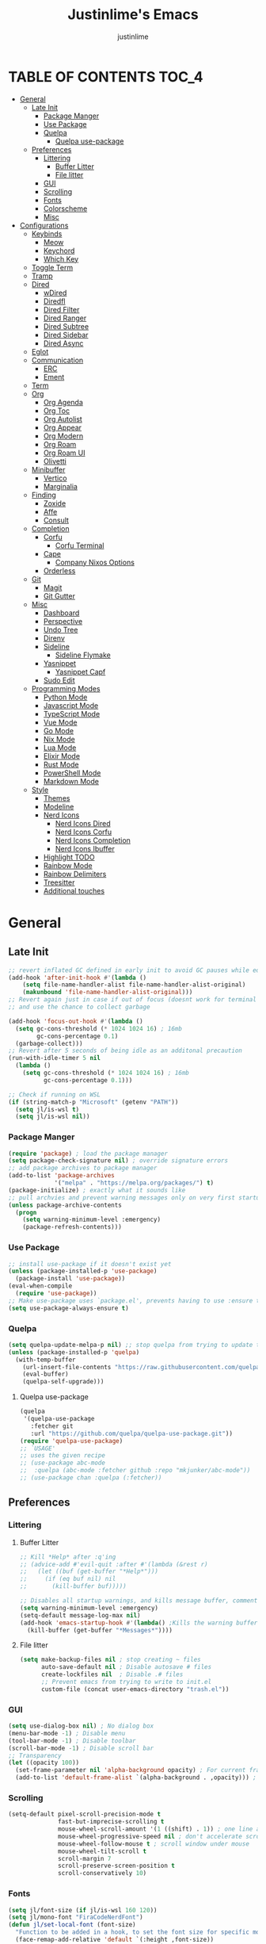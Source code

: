 #+TITLE: Justinlime's Emacs
#+AUTHOR: justinlime
#+DESCRIPTION: Justinlime's Emacs
#+PROPERTY: header-args :tangle yes
#+STARTUP: showeverything, inlineimages

* TABLE OF CONTENTS :TOC_4:
- [[#general][General]]
  - [[#late-init][Late Init]]
    - [[#package-manger][Package Manger]]
    - [[#use-package][Use Package]]
    - [[#quelpa][Quelpa]]
      - [[#quelpa-use-package][Quelpa use-package]]
  - [[#preferences][Preferences]]
    - [[#littering][Littering]]
      - [[#buffer-litter][Buffer Litter]]
      - [[#file-litter][File litter]]
    - [[#gui][GUI]]
    - [[#scrolling][Scrolling]]
    - [[#fonts][Fonts]]
    - [[#colorscheme][Colorscheme]]
    - [[#misc][Misc]]
- [[#configurations][Configurations]]
  - [[#keybinds][Keybinds]]
    - [[#meow][Meow]]
    - [[#keychord][Keychord]]
    - [[#which-key][Which Key]]
  - [[#toggle-term][Toggle Term]]
  - [[#tramp][Tramp]]
  - [[#dired][Dired]]
    - [[#wdired][wDired]]
    - [[#diredfl][Diredfl]]
    - [[#dired-filter][Dired Filter]]
    - [[#dired-ranger][Dired Ranger]]
    - [[#dired-subtree][Dired Subtree]]
    - [[#dired-sidebar][Dired Sidebar]]
    - [[#dired-async][Dired Async]]
  - [[#eglot][Eglot]]
  - [[#communication][Communication]]
    - [[#erc][ERC]]
    - [[#ement][Ement]]
  - [[#term][Term]]
  - [[#org][Org]]
    - [[#org-agenda][Org Agenda]]
    - [[#org-toc][Org Toc]]
    - [[#org-autolist][Org Autolist]]
    - [[#org-appear][Org Appear]]
    - [[#org-modern][Org Modern]]
    - [[#org-roam][Org Roam]]
    - [[#org-roam-ui][Org Roam UI]]
    - [[#olivetti][Olivetti]]
  - [[#minibuffer][Minibuffer]]
    - [[#vertico][Vertico]]
    - [[#marginalia][Marginalia]]
  - [[#finding][Finding]]
    - [[#zoxide][Zoxide]]
    - [[#affe][Affe]]
    - [[#consult][Consult]]
  - [[#completion][Completion]]
    - [[#corfu][Corfu]]
      - [[#corfu-terminal][Corfu Terminal]]
    - [[#cape][Cape]]
      - [[#company-nixos-options][Company Nixos Options]]
    - [[#orderless][Orderless]]
  - [[#git][Git]]
    - [[#magit][Magit]]
    - [[#git-gutter][Git Gutter]]
  - [[#misc-1][Misc]]
    - [[#dashboard][Dashboard]]
    - [[#perspective][Perspective]]
    - [[#undo-tree][Undo Tree]]
    - [[#direnv][Direnv]]
    - [[#sideline][Sideline]]
      - [[#sideline-flymake][Sideline Flymake]]
    - [[#yasnippet][Yasnippet]]
      - [[#yasnippet-capf][Yasnippet Capf]]
    - [[#sudo-edit][Sudo Edit]]
  - [[#programming-modes][Programming Modes]]
    - [[#python-mode][Python Mode]]
    - [[#javascript-mode][Javascript Mode]]
    - [[#typescript-mode][TypeScript Mode]]
    - [[#vue-mode][Vue Mode]]
    - [[#go-mode][Go Mode]]
    - [[#nix-mode][Nix Mode]]
    - [[#lua-mode][Lua Mode]]
    - [[#elixir-mode][Elixir Mode]]
    - [[#rust-mode][Rust Mode]]
    - [[#powershell-mode][PowerShell Mode]]
    - [[#markdown-mode][Markdown Mode]]
  - [[#style][Style]]
    - [[#themes][Themes]]
    - [[#modeline][Modeline]]
    - [[#nerd-icons][Nerd Icons]]
      - [[#nerd-icons-dired][Nerd Icons Dired]]
      - [[#nerd-icons-corfu][Nerd Icons Corfu]]
      - [[#nerd-icons-completion][Nerd Icons Completion]]
      - [[#nerd-icons-ibuffer][Nerd Icons Ibuffer]]
    - [[#highlight-todo][Highlight TODO]]
    - [[#rainbow-mode][Rainbow Mode]]
    - [[#rainbow-delimiters][Rainbow Delimiters]]
    - [[#treesitter][Treesitter]]
    - [[#additional-touches][Additional touches]]

* General
** Late Init
#+begin_src emacs-lisp
;; revert inflated GC defined in early init to avoid GC pauses while editing
(add-hook 'after-init-hook #'(lambda ()
    (setq file-name-handler-alist file-name-handler-alist-original)
    (makunbound 'file-name-handler-alist-original)))
;; Revert again just in case if out of focus (doesnt work for terminal emacs)
;; and use the chance to collect garbage

(add-hook 'focus-out-hook #'(lambda ()
  (setq gc-cons-threshold (* 1024 1024 16) ; 16mb
        gc-cons-percentage 0.1)
  (garbage-collect)))
;; Revert after 5 seconds of being idle as an additonal precaution
(run-with-idle-timer 5 nil
  (lambda ()
    (setq gc-cons-threshold (* 1024 1024 16) ; 16mb
          gc-cons-percentage 0.1)))

;; Check if running on WSL
(if (string-match-p "Microsoft" (getenv "PATH"))
  (setq jl/is-wsl t)
  (setq jl/is-wsl nil))
#+end_src 
*** Package Manger
#+begin_src emacs-lisp 
(require 'package) ; load the package manager
(setq package-check-signature nil) ; override signature errors
;; add package archives to package manager
(add-to-list 'package-archives
             '("melpa" . "https://melpa.org/packages/") t)
(package-initialize) ; exactly what it sounds like 
;; pull archvies and prevent warning messages only on very first startup
(unless package-archive-contents
  (progn
    (setq warning-minimum-level :emergency) 
    (package-refresh-contents)))
#+end_src
*** Use Package
#+begin_src emacs-lisp 
;; install use-package if it doesn't exist yet
(unless (package-installed-p 'use-package) 
  (package-install 'use-package))          
(eval-when-compile
  (require 'use-package))
;; Make use-package uses `package.el', prevents having to use :ensure t on everything
(setq use-package-always-ensure t) 
#+end_src
*** Quelpa
#+begin_src emacs-lisp 
(setq quelpa-update-melpa-p nil) ;; stop quelpa from trying to update the melpa all the time
(unless (package-installed-p 'quelpa)
  (with-temp-buffer
    (url-insert-file-contents "https://raw.githubusercontent.com/quelpa/quelpa/master/quelpa.el")
    (eval-buffer)
    (quelpa-self-upgrade)))
#+end_src
**** Quelpa use-package
#+begin_src emacs-lisp 
(quelpa
 '(quelpa-use-package
   :fetcher git
   :url "https://github.com/quelpa/quelpa-use-package.git"))
(require 'quelpa-use-package)
;; `USAGE'
;; uses the given recipe
;; (use-package abc-mode
;;  :quelpa (abc-mode :fetcher github :repo "mkjunker/abc-mode"))
;; (use-package chan :quelpa (:fetcher))
#+end_src

** Preferences 
*** Littering
**** Buffer Litter
#+begin_src emacs-lisp
;; Kill *Help* after :q'ing
;; (advice-add #'evil-quit :after #'(lambda (&rest r)
;;   (let ((buf (get-buffer "*Help*")))
;;     (if (eq buf nil) nil
;;       (kill-buffer buf)))))

;; Disables all startup warnings, and kills message buffer, comment this out when debugging
(setq warning-minimum-level :emergency)
(setq-default message-log-max nil)
(add-hook 'emacs-startup-hook #'(lambda() ;Kills the warning buffer for even emergency messages
  (kill-buffer (get-buffer "*Messages*"))))
#+end_src
**** File litter
#+begin_src emacs-lisp
(setq make-backup-files nil ; stop creating ~ files
      auto-save-default nil ; Disable autosave # files
      create-lockfiles nil  ; Disable .# files
      ;; Prevent emacs from trying to write to init.el
      custom-file (concat user-emacs-directory "trash.el"))
#+end_src
*** GUI
#+begin_src emacs-lisp
(setq use-dialog-box nil) ; No dialog box
(menu-bar-mode -1) ; Disable menu
(tool-bar-mode -1) ; Disable toolbar
(scroll-bar-mode -1) ; Disable scroll bar
;; Transparency
(let ((opacity 100))
  (set-frame-parameter nil 'alpha-background opacity) ; For current frame
  (add-to-list 'default-frame-alist `(alpha-background . ,opacity))) ; For all new frames henceforth
#+end_src
*** Scrolling
#+begin_src emacs-lisp 
(setq-default pixel-scroll-precision-mode t
              fast-but-imprecise-scrolling t
              mouse-wheel-scroll-amount '(1 ((shift) . 1)) ; one line at a time
              mouse-wheel-progressive-speed nil ; don't accelerate scrolling
              mouse-wheel-follow-mouse t ; scroll window under mouse
              mouse-wheel-tilt-scroll t
              scroll-margin 7
              scroll-preserve-screen-position t
              scroll-conservatively 10)
#+end_src
*** Fonts
#+begin_src emacs-lisp
(setq jl/font-size (if jl/is-wsl 160 120))
(setq jl/mono-font "FiraCodeNerdFont")
(defun jl/set-local-font (font-size)
  "Function to be added in a hook, to set the font size for specific modes"
  (face-remap-add-relative 'default `(:height ,font-size))
  (face-remap-add-relative 'variable-pitch `(:height ,font-size))
  (face-remap-add-relative 'fixed-pitch `(:height ,font-size))
  (face-remap-add-relative 'italic `(:height ,font-size))
  (face-remap-add-relative 'bold `(:height ,font-size))
  (face-remap-add-relative 'bold-italic `(:height ,font-size)))
(let ((variable "Roboto"))
  (set-face-attribute 'default nil
    :font jl/mono-font
    :height jl/font-size
    :weight 'medium)
  (set-face-attribute 'variable-pitch nil
    :font variable
    :height jl/font-size
    :weight 'medium)
  (set-face-attribute 'fixed-pitch nil
    :font jl/mono-font
    :height jl/font-size 
    :weight 'medium)
  (set-face-attribute 'italic nil 
    :font jl/mono-font
    :slant 'italic
    :height jl/font-size) 
  (set-face-attribute 'bold nil 
    :font jl/mono-font
    :weight 'ultra-bold
    :height jl/font-size) 
  (set-face-attribute 'bold-italic nil 
    :font jl/mono-font
    :weight 'ultra-bold
    :slant 'italic
    :height jl/font-size))
(setq-default line-spacing 0.10)
(set-language-environment "UTF-8")
#+end_src
*** Colorscheme
#+begin_src emacs-lisp
(setq jl/bg-0 "#11111B"
      jl/bg-1 "#181825"
      jl/bg-2 "#1e1e2e"
      jl/acc-0 "#CBA6F7"
      jl/acc-1 "#89B4FA")
#+end_src
*** Misc
#+begin_src emacs-lisp
;; emacs -nw settings
(unless (display-graphic-p)
  ;; Disable $ on truncated lines
  (set-display-table-slot standard-display-table 'truncation 32)
  (xterm-mouse-mode 1) ; Enable mouse in term-mode
  ;; let terminal emacs use system clipboard
  ;; check out the xclip package if this doesn't work
  (setq xterm-extra-capabilities '(getSelection setSelection)))
(setq blink-cursor-mode nil ; Exactly what is sounds like
      use-short-answers t ; Set y or n instead of yes or no for questions
      comment-empty-lines t ; Comment empty lines in selecetd region too
      initial-scratch-message ";; The system plays us everyday

"
      display-line-numbers-type 'relative ; Realive line numbers
      frame-resize-pixelwise t) ; Better frame resizing
(setq-default tab-width 2 ; self explanitory
              indent-tabs-mode nil ; use spaces not tabs
              truncate-lines t) ;Allow truncated lines
(electric-pair-mode 1) ; Auto closing pairs like () and {}
(save-place-mode) ; Save cursor position in buffer on reopen
(electric-indent-mode t) ; Auto Indent
(global-display-line-numbers-mode 1) ; Display line numbers
(global-prettify-symbols-mode) ; prettyyyyyyy
#+end_src
* Configurations
** Keybinds
*** Meow
#+begin_src emacs-lisp
(use-package meow 
  :config
    (defun jl/meow-setup ()
      (setq meow-cheatsheet-layout meow-cheatsheet-layout-qwerty)
      (meow-motion-overwrite-define-key
       '("j" . meow-next)
       '("k" . meow-prev)
       '("<escape>" . ignore))
      (meow-leader-define-key
       ;; SPC j/k will run the original command in MOTION state.
       '("j" . "H-j")
       '("k" . "H-k")
       ;; Use SPC (0-9) for digit arguments.
       '("1" . meow-digit-argument)
       '("2" . meow-digit-argument)
       '("3" . meow-digit-argument)
       '("4" . meow-digit-argument)
       '("5" . meow-digit-argument)
       '("6" . meow-digit-argument)
       '("7" . meow-digit-argument)
       '("8" . meow-digit-argument)
       '("9" . meow-digit-argument)
       '("0" . meow-digit-argument)
       '("/" . meow-keypad-describe-key)
       '("?" . meow-cheatsheet))
      (meow-normal-define-key
       '("0" . meow-expand-0)
       '("9" . meow-expand-9)
       '("8" . meow-expand-8)
       '("7" . meow-expand-7)
       '("6" . meow-expand-6)
       '("5" . meow-expand-5)
       '("4" . meow-expand-4)
       '("3" . meow-expand-3)
       '("2" . meow-expand-2)
       '("1" . meow-expand-1)
       '("-" . negative-argument)
       '(";" . meow-reverse)
       '("," . meow-inner-of-thing)
       '("." . meow-bounds-of-thing)
       '("[" . meow-beginning-of-thing)
       '("]" . meow-end-of-thing)
       '("a" . meow-append)
       '("A" . meow-open-below)
       '("b" . meow-back-word)
       '("B" . meow-back-symbol)
       '("c" . meow-change)
       '("d" . meow-delete)
       '("D" . meow-backward-delete)
       '("e" . meow-next-word)
       '("E" . meow-next-symbol)
       '("f" . meow-find)
       '("g" . meow-cancel-selection)
       '("G" . meow-grab)
       '("h" . meow-left)
       '("H" . meow-left-expand)
       '("i" . meow-insert)
       '("I" . meow-open-above)
       '("j" . meow-next)
       '("J" . meow-next-expand)
       '("k" . meow-prev)
       '("K" . meow-prev-expand)
       '("l" . meow-right)
       '("L" . meow-right-expand)
       '("m" . meow-join)
       '("n" . meow-search)
       '("o" . meow-block)
       '("O" . meow-to-block)
       '("p" . meow-yank)
       '("q" . meow-quit)
       '("Q" . meow-goto-line)
       '("r" . meow-replace)
       '("R" . meow-swap-grab)
       '("s" . meow-kill)
       '("t" . meow-till)
       '("u" . meow-undo)
       '("U" . meow-undo-in-selection)
       '("v" . meow-visit)
       '("w" . meow-mark-word)
       '("W" . meow-mark-symbol)
       '("x" . meow-line)
       '("X" . meow-goto-line)
       '("y" . meow-save)
       '("Y" . meow-sync-grab)
       '("z" . meow-pop-selection)
       '("'" . repeat)
       '("<escape>" . ignore)))
    (jl/meow-setup)
    (meow-global-mode 1))
#+end_src
*** Keychord
#+begin_src emacs-lisp
(use-package key-chord
  :config
    (key-chord-mode 1)
    (setq key-chord-two-keys-delay 0.5
          key-chord-one-key-delay 0.5)
    (key-chord-define meow-insert-state-keymap  "jj" 'meow-insert-exit))
#+end_src 
*** Which Key
#+begin_src emacs-lisp 
(use-package which-key
  :config
    (which-key-mode 1)
    (setq which-key-side-window-location 'bottom
      which-key-sort-order #'which-key-key-order-alpha
      which-key-sort-uppercase-first nil
      which-key-add-column-padding 1
      which-key-max-display-columns nil
      which-key-min-display-lines 6
      which-key-side-window-slot -10
      which-key-side-window-max-height 0.25
      which-key-idle-delay 0.8
      which-key-max-description-length 25
      which-key-allow-imprecise-window-fit t
      which-key-separator " → " ))
#+end_src
** Toggle Term
#+begin_src emacs-lisp
(use-package toggle-term
  ;; :general
  ;;   (leader
  ;;     "t t" '(toggle-term-toggle :wk "Toggle the active toggle-term")
  ;;     "t f" '(toggle-term-find :wk "Find a toggle-term, or create a new one"))
  :hook (toggle-term-spawn . (lambda () (meow-insert)))
  :config
    (setq toggle-term-size 25)
    (setq toggle-term-init-toggle '("term" . "term"))
    (setq toggle-term-use-persp t)
    (setq toggle-term-switch-upon-toggle t))
#+end_src
** Tramp
#+begin_src emacs-lisp
(defun jl/ssh (host formatter)
  (persp-switch host)
  (let ((format-host (format formatter host host)))
    (find-file format-host))
    (toggle-term-find "term" "term")
    (mapc #'(lambda (char) (execute-kbd-macro (char-to-string char))) (format "ssh %s" host))
    (execute-kbd-macro (kbd "RET")))
(defun jl/ssh-root (host)
  "SSH with sudo privledges using a host from .ssh/config"
  (interactive "sEnter host: ")
  (jl/ssh host "/ssh:%s|sudo:%s:/"))
(defun jl/ssh-user (host)
  "SSH using a host from .ssh/config"
  (interactive "sEnter host: ")
  (jl/ssh host "/ssh:%s:~"))
(defun jl/samba (host)
  (interactive "sEnter user@ip: ")
  (find-file (format "/smb:%s:" host)))
;; (leader
;;   "s u" '(jl/ssh-user :wk "SSH as user, using the ssh config file")
;;   "s r" '(jl/ssh-root :wk "SSH as user with root privledges, using the ssh config file")
;;   "s m" '(jl/samba :wk "Access an SMB share"))

;; Prevent tramp from trying to save to auth-info
;; It stores passwords in plain text (WTF...)
(connection-local-set-profile-variables
 'remote-without-auth-sources '((auth-sources . nil)))
(connection-local-set-profiles
 '(:application tramp) 'remote-without-auth-sources)

;; Optimization
(with-eval-after-load 'tramp
  (add-to-list 'tramp-connection-properties
                  (list "/ssh:" "direct-async-process" t)
                  (list "/rsync:" "direct-async-process" t))
  (setq tramp-inline-compress-start-size 1000
        tramp-copy-size-limit 10000
        vc-handled-backends '(git)
        tramp-verbose 1 ; shut the fuck up tramp
        password-cache-expiry nil ; stop tramp from forgetting passwords
        ;; force tramp to use the default .ssh config for controlmaster
        ;; makes things quicker and retains passwords
        tramp-use-ssh-controlmaster-options t
        ;; Let tramp re-use the ssh connection
        ;; The preferred way to do this is to add the following
        ;; to your ~/.ssh/config:
        ;; 
        ;; Host *
        ;;   ControlMaster auto
        ;;   ControlPath ~/.ssh/master-%r@%h:%p
        ;;   Compression yes
        ;;   ControlPersist 15m
        tramp-ssh-controlmaster-options (concat
          "-o ControlMaster=auto "
          "-o ControlPath=~/.ssh/master-%%r@%%h:%%p "
          "-o ControlPersist=15m ")
        remote-file-name-inhibit-cache nil)) ; remember more filenames
#+end_src
** Dired
#+begin_src emacs-lisp
(defun jl/dired-open ()
  "Open a file, or play marked files with MPV depending on media extension"
  (interactive)
  (let ((file (dired-get-file-for-visit)))
    (if (member (file-name-extension file) '("mp4" "mkv" "mov" "flac" "webm" "mp3" "ogg" "opus" "aac"))
      (apply #'start-process "" nil "mpv" (dired-get-marked-files))
      (dired-find-file))))
(defun jl/clear-marks-advice (&rest r)
  "Helper used as advice, for clearing marks and reverting the buffer"
  (dired-unmark-all-marks)
  (revert-buffer))
;; dont prompt ever time for recursion
(setq dired-listing-switches "-alFh --group-directories-first"
      dired-recursive-copies 'always
      large-file-warning-threshold nil
      dired-recursive-deletes 'always)
(add-hook 'dired-mode-hook #'(lambda () 
  (hl-line-mode 1)
  (face-remap-add-relative 'hl-line
                `(:foreground ,jl/bg-0 :background ,jl/acc-1 :extend t))
  (setq-local cursor-type nil
              ;; evil-force-cursor t
              auto-revert-verbose nil)
  (jl/set-local-font (+ jl/font-size 10))
  (dired-omit-mode)
  (auto-revert-mode)
  (dired-hide-details-mode)
  (display-line-numbers-mode -1)))
(put 'dired-find-alternate-file 'disabled nil) ;Allow "dired-find-alternate-file to work without a prompt"
;; Clear all marked files upon action
(advice-add #'dired-do-delete :after #'jl/clear-marks-advice)
(advice-add #'dired-do-rename :after #'jl/clear-marks-advice)
(advice-add #'dired-do-flagged-delete :after #'jl/clear-marks-advice)
;; (general-define-key
;;   :states 'normal
;;   :keymaps 'dired-mode-map
;;     "s" #'dired-hide-details-mode
;;     "l" #'jl/dired-open
;;     "d" nil
;;     "h" #'(lambda () (interactive) (find-file ".."))
;;     "A" #'dired-create-directory
;;     "a" nil
;;     "W" #'wdired-change-to-wdired-mode
;;     "RET" #'jl/dired-open)
#+end_src
*** wDired
#+begin_src emacs-lisp
(setq wdired-allow-to-change-permissions t)
;; (general-define-key
;;   :states 'normal
;;   :keymaps 'wdired-mode-map
;;     "W" #'wdired-finish-edit
;;     "<escape>" #'wdired-exit)
; fix icons looking weird after exiting 
(advice-add #'wdired-exit :after #'(lambda (&rest r) (revert-buffer)))
#+end_src
*** Diredfl
#+begin_src emacs-lisp
(use-package diredfl 
  :hook (dired-mode . diredfl-mode)
  :config
    (set-face-attribute 'diredfl-dir-heading nil :height (+ jl/font-size 20) :foreground jl/acc-0))
#+end_src
*** Dired Filter
#+begin_src emacs-lisp
(use-package dired-filter
  ;; :general (:keymaps 'dired-mode-map 
  ;;           :states 'normal
  ;;             "/" #'dired-filter-by-name
  ;;             ";" #'dired-filter-pop-all)
  :config
  (setq dired-filter-revert 'always))
#+end_src
*** Dired Ranger
#+begin_src emacs-lisp
(quelpa-use-package-activate-advice)
;; blood wont merge my changes so im using my own fork
(use-package dired-ranger
  :quelpa (dired-ranger :fetcher github :repo "justinlime/dired-hacks")
  ;; :general 
  ;;   (:keymaps 'dired-mode-map 
  ;;    :states '(normal emacs motion)
  ;;      "y" #'dired-ranger-copy
  ;;      "P" #'dired-ranger-paste
  ;;      "M" #'dired-ranger-move
  ;;      "S" #'dired-ranger-symlink
  ;;      "L" #'dired-ranger-symlink-relative
  ;;      "H" #'dired-ranger-hardlink)
  :config
    ;; remove marks after an action, and also revert buffer to fix broken 
    ;; icons/formatting after moving or pasting
    (advice-add #'dired-ranger-copy :after #'(lambda (&rest r) (dired-unmark-all-marks)))
    (advice-add #'dired-ranger-move :after #'jl/clear-marks-advice)
    (advice-add #'dired-ranger-paste :after #'jl/clear-marks-advice)
    (setq dired-ranger-copy-ring-size 1)) ;; only keep latest copy in memory
(quelpa-use-package-deactivate-advice)
#+end_src
*** Dired Subtree
#+begin_src emacs-lisp
(use-package dired-subtree
  :after diredfl
  :config 
    ;; force subtree to respect omit settings
    (add-hook 'dired-subtree-after-insert-hook #'(lambda ()
      (dired-omit-mode 1)))
    (dolist (depth '(1 2 3 4 5 6))
      (set-face-attribute (read (format "dired-subtree-depth-%s-face" depth)) nil :background nil)))
#+end_src
*** Dired Sidebar
#+begin_src emacs-lisp
(use-package dired-sidebar
  ;; :general
  ;;   (leader "d t" '(dired-sidebar-toggle-sidebar :wk "Toggle sidebar directory"))
  :config
  (add-hook 'dired-sidebar-mode-hook #'(lambda ()
    ;; (general-define-key
    ;;   :keymaps 'local
    ;;   :states 'normal
    ;;     "l" #'dired-sidebar-find-file
    ;;     "h" #'(lambda () (interactive) (dired-sidebar-find-file "../")))
    (face-remap-set-base 'default :background "#181825")
    (display-line-numbers-mode -1)))

  (push 'toggle-window-split dired-sidebar-toggle-hidden-commands)
  (push 'rotate-windows dired-sidebar-toggle-hidden-commands)

  (setq dired-sidebar-use-one-instance t)
  (setq dired-sidebar-theme 'nerd))
#+end_src
*** Dired Async
#+begin_src emacs-lisp
(use-package async 
  :hook (dired-mode . dired-async-mode)
  :config
    ;; Autorefresh the buffer if visible and other conditions
    (run-with-timer 0 2 #'(lambda ()
      (dolist (buf (buffer-list))
          (if (get-buffer-window buf)
            (with-current-buffer buf
              (if (and (derived-mode-p 'dired-mode)
                       (not dired-hide-details-mode)
                       (not (derived-mode-p 'wdired-mode))
                       (not (file-remote-p default-directory)))
                       ;; (eq evil-state 'normal))
                  (progn
                    (dired-revert)
                    (hl-line-mode)
                    (hl-line-mode)))))))))
#+end_src
** Eglot
#+begin_src emacs-lisp
;; Override the binary being used on startup
(with-eval-after-load 'eglot
  (mapc #'(lambda (server-remap) (add-to-list 'eglot-server-programs server-remap))
    '(((java-ts-mode java-mode) . ("java-language-server"))
      ((nix-ts-mode nix-mode) . ("nixd")))))
;; Enable modes for eglot
(add-hook 'find-file-hook #'(lambda()
  (unless (file-remote-p (buffer-file-name)) 
    (when (member major-mode 
      '(go-ts-mode python-ts-mode js-ts-mode
        typescript-ts-mode rust-ts-mode elixir-ts-mode
        nix-ts-mode csharp-ts-mode csharp-mode java-ts-mode c-ts-mode
        bash-ts-mode)) (eglot-ensure)))))
#+end_src
** Communication 
*** ERC
#+begin_src emacs-lisp
;; (leader 
;;   "m i" '((lambda () (interactive) (persp-switch "irc") (switch-to-buffer (erc-tls))) :wk "IRC with erc-tls"))

(setq erc-prompt (lambda () (concat (buffer-name) " > " ))
      erc-fill-column 120
      erc-fill-function 'erc-fill-static
      erc-fill-static-center 20)

(use-package erc-hl-nicks 
  :after erc
  :config
    (add-to-list 'erc-modules 'hl-nicks))

(use-package erc-image
  :after erc
  :config
    (add-to-list 'erc-modules 'image)
    (setq erc-image-inline-rescale 300))

(use-package emojify
  :hook (erc-mode . emojify-mode))

(add-hook 'erc-mode-hook #'(lambda ()
  (toggle-truncate-lines) ; truncate lines in erc mode
  (persp-add-buffer (current-buffer)) ; fix erc buffers not being listed in buffer menu when using perspective.el
  (corfu-mode -1)
  (display-line-numbers-mode -1)))
#+end_src
*** Ement
#+begin_src emacs-lisp
;; connect with @<username>:host.org
(use-package ement
  :hook (ement-room-mode . (lambda () (display-line-numbers-mode -1)))
  ;; :general
  ;;   (leader 
  ;;     "m m" '((lambda () (interactive) (persp-switch "matrix") (ement-connect)) :wk "Matrix with ement"))
    ;; (:keymaps 'ement-room-minibuffer-map :states 'insert "RET" #'newline)
  :config
    (setq ement-notify-dbus-p nil))
#+end_src
** Term
#+begin_src  emacs-lisp
(add-hook 'term-mode-hook #'(lambda()
  ;; (general-define-key
  ;;   :states 'insert
  ;;   :keymaps 'term-raw-map
  ;;     "TAB" #'(lambda () (interactive) (term-send-raw-string "\t")))
  (face-remap-set-base 'default :background jl/bg-0)
  (face-remap-set-base 'fringe :background jl/bg-0)
  (defface term-background
  `((t (:inherit default :background ,jl/bg-0)))
  "Some bullshit to fix term-mode text-background"
  :group 'basic-faces)
    (setf (elt ansi-term-color-vector 0) 'term-background)
    (display-line-numbers-mode -1)))
#+end_src
** Org
#+begin_src emacs-lisp
(setq org-src-preserve-indentation t
      org-hide-emphasis-markers t
      org-pretty-entities t)

(let ((langs (mapcar #'(lambda (lang) `(,lang . t)) 
        '(python lisp awk emacs-lisp eshell clojure calc C ruby
          shell sed js ocaml scheme sql sqlite perl haskell css lua java))))
  (org-babel-do-load-languages 'org-babel-load-languages langs))

;; (general-define-key
;;   :states 'normal 
;;   :keymaps 'org-mode-map
;;   "RET" #'org-open-at-point
;;   "<tab>" #'org-cycle
;;   "TAB" #'org-cycle
;;   "P" #'jl/org-grim-slurp)

(add-hook 'org-mode-hook #'(lambda ()
  (jl/set-local-font (+ jl/font-size 10))
  (org-indent-mode)
  (display-line-numbers-mode -1)
  (setq-local electric-indent-mode nil)))

;; Inline images
(defun jl/org-resize-inline ()
  (when (derived-mode-p 'org-mode)
    (save-excursion
      (save-restriction
        (goto-char (point-min))
        ;; Check if the org buffer even has images first
        (when (re-search-forward "\\[\\[.*\\(png\\|jpe?g\\|gif\\|webp\\)\\]\\]" nil :noerror)
          (setq org-image-actual-width (round (* (window-pixel-width) 0.4)))
          (setq-local scroll-conservatively 0)
          (org-display-inline-images t t))))))

(add-hook 'org-mode-hook #'jl/org-resize-inline)
(add-hook 'after-save-hook #'jl/org-resize-inline)
;; Modified from org-rog to work with grim and slurp
(defun jl/org-grim-slurp ()
  "Screenshots an image to an org-file."
  (interactive)
  (if buffer-file-name
      (progn
        (message "Waiting for region selection with mouse...")
        (let* ((filename
               (concat (file-name-nondirectory buffer-file-name)
                       "_"
                       (format-time-string "%Y%m%d_%H%M%S")
                       ".png"))
               (directory-path (file-name-as-directory (expand-file-name (read-file-name "Select screenshot destination directory: " nil default-directory))))
               (full-path (concat directory-path filename))
               (rel-path (file-relative-name full-path default-directory))
               (rel-path-with-dot (if (string-prefix-p "." rel-path) rel-path (concat "./" rel-path)))) ;ensure ./ prefix
          (unless (file-directory-p directory-path)
            (make-directory directory-path t))
          (shell-command (replace-regexp-in-string "\n" "" (format "grim -g \"%s\" %s" (shell-command-to-string "slurp -d -c \"#cba6f7\"") full-path)))
          (insert "[[" rel-path-with-dot "]]")
          (org-display-inline-images t t))
        (message "File created and linked..."))
    (message "You're in a not saved buffer! Save it first!")))
#+end_src
*** Org Agenda
#+begin_src emacs-lisp
(setq jl/org-agenda-dir "~/sync/notes/agenda")
(setq org-agenda-files `(,jl/org-agenda-dir)
      org-todo-keywords '((sequence
        "TODO(t)"           ; Generalized
        "IDEA(i)"           ; 
        "WAIT(w)"           ; Something is holding up this task
        "REMIND(r)"           ; Something is holding up this task
        "|"                 ; The pipe necessary to separate "active" states and "inactive" states
        "DONE(d)"           ; Task has been completed
        "CANCELLED(c)")) ; Task has been cancelled
      org-agenda-window-setup 'only-window
      org-agenda-skip-scheduled-if-done t
      org-agenda-skip-timestamp-if-done t
      org-agenda-skip-deadline-if-done t
      org-agenda-start-day "-3d"
      org-agenda-span 18
      org-agenda-start-on-weekday nil
      ;; Holidays
      calendar-holidays
        '((holiday-fixed 1 1 "New Year's Day")
          (holiday-fixed 2 14 "Valentine's Day")
          (holiday-fixed 4 1 "April Fools' Day")
          (holiday-easter-etc -2 "Good Friday")
          (holiday-easter-etc 0 "Easter Sunday")
          (holiday-easter-etc 1 "Easter Monday")
          (holiday-float 5 0 2 "Mother's Day")
          (holiday-float 5 1 -1 "Memorial Day")
          (holiday-float 6 0 3 "Father's Day")
          (holiday-fixed 7 4 "Independence Day")
          (holiday-float 9 1 1 "Labor Day")
          (holiday-fixed 10 31 "Halloween")
          (holiday-float 11 4 4 "Thanksgiving")
          (holiday-fixed 12 24 "Christmas Eve")
          (holiday-fixed 12 25 "Christmas Day")
          (holiday-fixed 12 31 "New Year's Eve"))
      org-agenda-category-icon-alist
        '(("Birthday" ("" nil nil :ascent center))
          ("Holiday" ("" nil nil :ascent center))
          ("Agenda" ("" nil nil :ascent center))
          ("Reminder" ("" nil nil :ascent center)))) 


(add-hook 'org-agenda-mode-hook #'(lambda ()
  (display-line-numbers-mode -1)))

;; Archive all "Agenda" entries that are done automatically
(add-hook 'org-after-todo-state-change-hook #'(lambda ()
  (when (and (string= org-state "DONE")
             (string= (org-get-category) "Agenda"))
    (org-archive-subtree))))

(set-face-attribute 'org-agenda-date-today nil :foreground "#89b4fa")

;; (leader
;;   "a" '(:ignore t :wk "Org Agenda")
;;   "a a" '(org-agenda :wk "Display the org agenda view")
;;   "a t" '(org-time-stamp :wk "Insert a timestamp")
;;   "a p" '(org-priority :wk "Set the priority for a tag")
;;   "a e" '((lambda () (interactive) (find-file (concat jl/org-agenda-dir "/agenda.org"))) :wk "Edit the org agenda file"))
;; (general-define-key 
;;   :keymaps 'calendar-mode-map
;;   :states '(normal insert motion emacs)
;;   "RET" #'org-calendar-select)
#+end_src
*** Org Toc
#+begin_src emacs-lisp
(use-package toc-org
  :hook ((org-mode markdown-mode) . toc-org-enable))
#+end_src
*** Org Autolist
#+begin_src emacs-lisp
(use-package org-autolist
  :hook (org-mode . org-autolist-mode))
#+end_src
*** Org Appear
#+begin_src emacs-lisp
(use-package org-appear
  :hook (org-mode . org-appear-mode)
  :config
    (setq org-hide-emphasis-markers t		;; A default setting that needs to be t for org-appear
          org-appear-autoemphasis t		;; Enable org-appear on emphasis (bold, italics, etc)
          org-appear-autolinks nil		;; Don't enable on links
          org-appear-autosubmarkers t))	;; Enable on subscript and superscript
#+end_src
*** Org Modern
#+begin_src emacs-lisp
(use-package org-modern
  :hook (after-init . (lambda () (add-hook 'find-file-hook #'global-org-modern-mode)))
  :config
    (global-org-modern-mode)
    (setq org-modern-todo nil 
          org-modern-priority nil
          org-modern-tag nil
          org-modern-list
          '((43 . "◦")
            (45 . "")
            (42 . "•"))
          org-modern-fold-stars
          '(("󰴈" . "󰴈")
            ("󰊹" . "󰊹")
            ("󰨑" . "󰨑")
            ("󰗮" . "󰗮")
            ("" . ""))))
#+end_src

*** Org Roam
#+begin_src emacs-lisp
(use-package org-roam
  ;; :general
  ;;   (leader
  ;;     "r" '(:ignore t :wk "Org Roam")
  ;;     "r f" '(org-roam-node-find :wk "Find org roam file")
  ;;     "r t" '(org-roam-buffer-toggle :wk "Toggle the roam buffer")
  ;;     "r c" '(org-capture-finalize :wk "Capture the roam buffer")
  ;;     "r i" '(org-roam-node-insert :wk "Insert node link"))
  :config
    ;; If you're using a vertical completion framework, you might want a more informative completion interface
    (setq org-roam-node-display-template (concat "${title:*} " (propertize "${tags:10}" 'face 'org-tag))
          org-roam-directory (file-truename "~/sync/notes/roam")
          org-roam-capture-templates  
            '(("d" "default" plain "%?" :target
              (file+head "%<%Y%m%d%H%M%S>-${slug}.org" "#+OPTIONS: f:nil toc:nil\n#+EXPORT_SELECT_TAGS: noexport\n#+title: ${title}")
              :unnarrowed t)))
    (org-roam-db-autosync-mode 1)
    (require 'org-roam-protocol))
#+end_src
*** Org Roam UI
#+begin_src emacs-lisp
(use-package org-roam-ui
  ;; :general
  ;;   (leader
  ;;     "r u" '(org-roam-ui-open :wk "Open the roam UI"))
  :config
    (setq org-roam-ui-sync-theme t
          org-roam-ui-open-on-start nil))
#+end_src
*** Olivetti
#+begin_src emacs-lisp
(use-package olivetti
  :hook ((org-mode org-agenda-mode) . olivetti-mode)
  :config
    (set-face-attribute 'olivetti-fringe nil :background jl/bg-1) ; fringes/borders on the sides
    (setq-default olivetti-body-width 0.70)
    (remove-hook 'olivetti-mode-on-hook 'visual-line-mode))
#+end_src
** Minibuffer
#+begin_src emacs-lisp
;; (general-define-key
;;   :states '(normal emacs)
;;   :keymaps 'minibuffer-local-map
;;     "ESC" #'keyboard-escape-quit
;;     "<escape>" #'keyboard-escape-quit)
#+end_src
*** Vertico
#+begin_src emacs-lisp
(use-package vertico
  :init
    (vertico-mode))
  ;; :general
  ;;   (:keymaps 'vertico-map
  ;;    :states '(normal insert)
  ;;     "RET" #'vertico-directory-enter
  ;;     "<tab>" #'vertico-next
  ;;     "TAB" #'vertico-next
  ;;     "<backspace>" #'vertico-directory-delete-char
  ;;     "DEL" #'vertico-directory-delete-char
  ;;     "<backtab>" #'vertico-previous))
#+end_src
*** Marginalia
#+begin_src emacs-lisp
(use-package marginalia
  :after vertico
  :config
    (marginalia-mode))
#+end_src

** Finding
*** Zoxide
#+begin_src emacs-lisp
(use-package zoxide
  :hook (dired-mode . zoxide-add))
  ;; :general
  ;;   (leader
  ;;     "f d" '(zoxide-travel :wk "Find directory with Zoxide")))
#+end_src
*** Affe
#+begin_src emacs-lisp
(use-package affe 
  :defer t 
  :config 
    (setq affe-find-command "rg --color=never --files --hidden --glob=!.git/")
    (setq affe-grep-command "rg --null --color=never --max-columns=1000 --no-heading --glob=!.git --line-number -v ^$"))
#+end_src
*** Consult
#+begin_src emacs-lisp
(defun jl/find-in-dir (&optional directory)
  "Find a file in a specific directory
   
  Uses Affe if working with local files, and Consult for remote files"
  (interactive)
  (let ((dir (or directory (file-name-directory (read-file-name "Find in directory: ")))))
    (if (string-prefix-p "/ssh:" default-directory)
      (consult-find dir)
      (affe-find dir))))
(defun jl/find-in-current ()
  "Find a file in the project's directory

  Sets the root of the search to the folders' .git parent path if present

  Uses Affe if working with local files, and Consult for remote files"
  (interactive)
  (let ((dir (vc-root-dir)))
    (if (string-prefix-p "/ssh:" default-directory)
      (if dir
        (consult-find dir)
        (consult-find))
      (if dir
        (affe-find dir)
        (affe-find)))))

(defun jl/grep-in-dir (&optional directory)
  "Find a word in a specified project/folder

  Uses Ripgrep if working with local files, and Grep for remote files"
  (interactive)
  (let ((dir (or directory (file-name-directory (read-file-name "Find in directory: ")))))
    (if (string-prefix-p "/ssh:" default-directory)
      (consult-grep dir)
      (consult-ripgrep dir))))

(defun jl/grep-in-current ()
  "Find a word in the current project/folder

  Sets the root of the search to the folders' .git parent path if present

  Uses Ripgrep if working with local files, and Grep for remote files"
  (interactive)
  (let ((dir (vc-root-dir)))
    (if dir
      (if (string-prefix-p "/ssh:" default-directory)
        (consult-grep dir)
        (consult-ripgrep dir))
      (if (string-prefix-p "/ssh:" default-directory)
        (consult-grep)
        (consult-ripgrep)))))
;; TODO: this is a retarded way to do this, find 
;; a way to make your own buffer source instead
(defun jl/switch-to-buffer ()
  "Use consult with perspective buffers, and also filter out dired buffers"
  (interactive)
  (defvar jl/filter-orig-func (plist-get persp-consult-source :items))
  (plist-put persp-consult-source :items #'(lambda () 
    (let ((candidates (funcall jl/filter-orig-func)))
      (delq nil ; remove nils from the resulting list
        (mapcar #'(lambda (buf)
                    (with-current-buffer buf
                      (unless (or (derived-mode-p 'dired-mode)
                                  (derived-mode-p 'magit-mode)) buf))) candidates)))))
   (setq consult-buffer-sources '(persp-consult-source))
   (consult-buffer))

(defun jl/switch-to-dired ()
  "Use consult with perspective buffers, and only show"
  (interactive)
  (defvar jl/filter-orig-func (plist-get persp-consult-source :items))
  (plist-put persp-consult-source :items #'(lambda () 
    (let ((candidates (funcall jl/filter-orig-func)))
      (delq nil ; for some reason the returned list includes nil instead of just excluding the dired buffers
        (mapcar #'(lambda (buf)
                    (with-current-buffer buf
                      (when (derived-mode-p 'dired-mode) buf))) candidates)))))
   (setq consult-buffer-sources '(persp-consult-source))
   (consult-buffer))

(use-package consult
  :demand t ; persp-consult-source needs to be loaded
  ;; :general
  ;;   (leader
  ;;     "b f" '(jl/switch-to-buffer :wk "Find a buffer, or create a new one")
  ;;     "b d" '(jl/switch-to-dired :wk "Find a dired buffer, or create a new one")
  ;;     "f b" '(consult-bookmark :wk "Find a bookmark")
  ;;     "f r" '(jl/find-in-current :wk "Find file in current dir/project")
  ;;     "f R" '(jl/find-in-dir :wk "Find file in specified dir/project")
  ;;     "f h" '((lambda () (interactive) (jl/find-in-dir "~")) :wk "Find file in $HOME")
  ;;     "f H" '((lambda () (interactive) (jl/find-in-dir "/")) :wk "Find file in /")
  ;;     "f w" '(jl/grep-in-current :wk "Find word in current dir/project")
  ;;     "f W" '(jl/grep-in-dir :wk "Find word in specified dir/project"))
  :config
    ;; Exclude dired buffers from the buffer list and use consult with perspective
    (setq consult-find-args "find . -not ( -path '*/.git*' -prune ) -not ( -path '*.git*' -prune )"))
#+end_src
** Completion
*** Corfu
#+begin_src emacs-lisp
(use-package corfu
  :hook (after-init . (lambda () (add-hook 'find-file-hook #'global-corfu-mode)))
        (eval-expression-minibuffer-setup . corfu-mode)
        (ement-room-read-string-setup . (lambda () 
          (setq-local completion-at-point-functions 
            '(ement-room--complete-members-at-point ement-room--complete-rooms-at-point cape-emoji))
          (corfu-mode 1)))
  ;; :general
  ;;   (:keymaps 'corfu-map :states 'insert
  ;;     "SPC" #'corfu-insert-separator
  ;;     "<tab>" #'corfu-next
  ;;     "TAB" #'corfu-next
  ;;     "<backtab>" #'corfu-previous)
  :config
    (corfu-popupinfo-mode)
    (corfu-history-mode)
    (setq corfu-auto t
          corfu-cycle t
          corfu-preselect 'prompt
          corfu-auto-delay 0.05
          corfu-auto-prefix 2
          global-corfu-minibuffer nil
          corfu-popupinfo-delay 0)
    (advice-add 'eglot-completion-at-point :around #'cape-wrap-buster)

    ;; Prevent evil from overriding corfu bindings
    ;; (advice-add #'corfu--setup :after #'(lambda (&rest r) (evil-normalize-keymaps)))
    ;; (advice-add #'corfu--teardown :after #'(lambda (&rest r) (evil-normalize-keymaps)))
    ;; (evil-make-overriding-map corfu-map)

    ;; Rice it up 
    (set-face-attribute 'corfu-default nil :background jl/bg-2)
    (set-face-attribute 'corfu-current nil :box jl/acc-0)
    (set-face-attribute 'corfu-border nil :background jl/acc-1)
    (set-face-attribute 'corfu-bar nil :background jl/acc-0)

    ;; Quit completion after entering normal mode
    ;; (add-hook 'evil-insert-state-exit-hook #'corfu-quit)

    ;; `SPC' is used as my separator, this comes with some quirks which this advice solves
    ;; 1. If there is a candidate selected, insert it when hitting `SPC'
    ;; 2. If not, insert the seperator like normal
    ;; 3. If there are no candidates, quit completion
    (advice-add 'corfu-insert-separator :after #'(lambda () 
      (if (= corfu--index -1)
          (when (= corfu--total 0) 
            (corfu-quit))
          (corfu-insert)))))
#+end_src
**** Corfu Terminal
#+begin_src emacs-lisp
(use-package corfu-terminal
  :if (not window-system)
  :after corfu
  :config
    (corfu-terminal-mode 1))
#+end_src
*** Cape
#+begin_src emacs-lisp
(use-package cape :defer t)
(add-to-list 'completion-at-point-functions #'cape-dabbrev)
(add-to-list 'completion-at-point-functions #'cape-emoji)
(add-to-list 'completion-at-point-functions #'cape-file)
(add-to-list 'completion-at-point-functions #'cape-elisp-block)
(add-to-list 'completion-at-point-functions #'cape-keyword)
#+end_src
**** Company Nixos Options
#+begin_src emacs-lisp
(use-package company-nixos-options 
  :after nix-ts-mode
  :config 
    ;; prevent eglot from overriding
    (add-hook 'eglot-managed-mode-hook #'(lambda()
     (if (derived-mode-p 'nix-ts-mode)
       (setq-local completion-at-point-functions 
         `(,(cape-company-to-capf #'company-nixos-options) cape-dabbrev cape-file cape-keyword))))))
#+end_src
*** Orderless
#+begin_src emacs-lisp
(use-package orderless
  :config
    (setq completion-styles '(orderless basic)
          completion-category-overrides '((file (styles basic partial-completion)))))
#+end_src
** Git
*** Magit
#+begin_src emacs-lisp
(use-package magit 
  :hook (magit-post-stage . (lambda () (message "Staged"))))
  ;; :general
  ;;   (leader
  ;;     "g s" '(magit-stage-file :wk "Stage Files")
  ;;     "g S" '(magit-stage-modified :wk "Stage All Files")
  ;;     "g u" '(magit-unstage-file :wk "Unstage Files")
  ;;     "g U" '(magit-unstage-all :wk "Unstage All Files")
  ;;     "g f" '(magit-fetch :wk "Fetch")
  ;;     "g F" '(magit-fetch-all :wk "Fetch")
  ;;     "g i" '(magit-init :wk "Init")
  ;;     "g l" '(magit-log :wk "Log")
  ;;     "g b" '(magit-branch :wk "Branch")
  ;;     "g d" '(magit-diff :wk "Diff")
  ;;     "g c" '(magit-commit :wk "Commit")
  ;;     "g r" '(magit-rebase :wk "Rebase")
  ;;     "g R" '(magit-reset :wk "Reset")
  ;;     "g p" '(magit-push :wk "Push")
  ;;     "g P" '(magit-pull :wk "Pull")
  ;;     "g m" '(magit :wk "Magit Menu")))
#+end_src
*** Git Gutter
#+begin_src emacs-lisp
(use-package git-gutter
  :hook (after-init . (lambda () (add-hook 'find-file-hook #'(lambda ()
    (unless (file-remote-p default-directory)
      (git-gutter-mode 1)))))))
#+end_src
** Misc
*** Dashboard
#+begin_src emacs-lisp
(defun jl/random-quote ()
  "Generate a random quote for dashboard"
  (interactive)
  (let ((ops '(
    "Hello World!"
    "Whopper Whopper Whopper Whopper Junior Double Triple Whopper"
    "sudo systemctl stop justinlime"
    "sudo systemctl start justinlime"
    "sudo systemctl restart justinlime"
    "White Monster"
    "https://stinkboys.com"
    "Stink Boys Inc. ©"
    "/home/justinlime/.config"
    "No emacs???"))) (nth (random (length ops)) ops)))

(defun jl/random-ascii ()
  "Generate a random quote for dashboard"
  (interactive)
  (let ((ops '(
"
⠀⠀⠀⠀⠀⡰⢂⣾⠿⠛⠒⠚⠛⠃⠺⢶⡀⠀⠀⠀⠀⠀⠀⠀⠀
⠀⠀⠀⠀⢠⡣⠋⠁⠀⠀⠀⠀⠀⢀⡐⠒⢙⣄⠀⠀⠀⠀⠀⠀⠀
⠀⠀⠀⠀⡘⠀⠀⠀⠀⠀⠀⢄⠉⠀⠐⠀⠀⠙⢦⠀⠀⠀⠀⠀⠀
⠀⠀⠀⣾⠁⠀⠀⠄⠂⢈⣠⠎⠀⠀⣸⣿⡿⠓⢬⡇⠀⠀⠀⠀⠀
⠀⠀⢸⡟⠀⠔⣁⣤⣶⣿⠋⢰⠀⠀⣿⡟⠻⣦⠀⢳⠀⠀⠀⠀⠀
⠀⠀⣷⡇⢠⣾⢟⢭⣭⡭⡄⠀⡆⠀⣿⣷⣶⠺⡆⢸⡄⠀⠀⠀⠀
⠀⠀⠇⡇⠛⠡⣑⣈⣛⠝⢁⡀⠇⠀⣿⡿⠛⠒⣡⠇⣧⣀⠀⠀⠀
⠀⠀⢠⠁⠈⠐⠤⠄⠀⣠⢸⠈⠢⠀⣿⡇⠀⠀⠠⠚⣿⣿⠀⠀⠀
⡄⠀⢾⠀⡆⠠⣴⠞⠯⡀⠈⠙⠲⣶⣿⡇⠑⣦⡄⠀⣿⣿⠀⠀⠀
⠈⠺⡮⠀⢡⠀⠀⠀⠀⠀⠁⠐⠒⠒⠛⠃⠈⠛⠇⠀⡏⡏⠀⠀⠀
⠀⢰⠁⠀⠘⠀⠀⠀⠀⠀⠀⠀⠀⠀⠀⠀⠀⠀⢸⡄⠀⢷⠀⠀⠀
⠀⠘⠀⠀⠀⠀⠀⠀⠀⠀⠀⠀⠀⠀⠀⠀⠀⠀⠈⠃⠀⢸⠀⠀⠀
⠀⠀⠀⠀⠀⠀⠀⠀⠀⠀⠀⠀⠀⠀⠀⠀⠀⠀⠀⠀⠀⢸⡄⠀⠀
⠀⠀⢣⡀⠀⠀⠀⠀⠀⠀⠀⠀⠀⠀⠀⠀⠀⠀⠀⠀⣀⠸⡳⡀⠀
⠀⠀⠀⠑⢄⣀⡀⠀⠀⠀⠀⠀⠀⠀⠀⠀⠀⠀⢀⣠⣯⣼⡇⠑⣄
"
"
⠀⣞⢽⢪⢣⢣⢣⢫⡺⡵⣝⡮⣗⢷⢽⢽⢽⣮⡷⡽⣜⣜⢮⢺⣜⢷⢽⢝⡽⣝
⠸⡸⠜⠕⠕⠁⢁⢇⢏⢽⢺⣪⡳⡝⣎⣏⢯⢞⡿⣟⣷⣳⢯⡷⣽⢽⢯⣳⣫⠇
⠀⠀⢀⢀⢄⢬⢪⡪⡎⣆⡈⠚⠜⠕⠇⠗⠝⢕⢯⢫⣞⣯⣿⣻⡽⣏⢗⣗⠏⠀
⠀⠪⡪⡪⣪⢪⢺⢸⢢⢓⢆⢤⢀⠀⠀⠀⠀⠈⢊⢞⡾⣿⡯⣏⢮⠷⠁⠀⠀⠀
⠀⠀⠀⠈⠊⠆⡃⠕⢕⢇⢇⢇⢇⢇⢏⢎⢎⢆⢄⠀⢑⣽⣿⢝⠲⠉⠀⠀⠀⠀
⠀⠀⠀⠀⠀⡿⠂⠠⠀⡇⢇⠕⢈⣀⠀⠁⠡⠣⡣⡫⣂⣿⠯⢪⠰⠂⠀⠀⠀⠀
⠀⠀⠀⠀⡦⡙⡂⢀⢤⢣⠣⡈⣾⡃⠠⠄⠀⡄⢱⣌⣶⢏⢊⠂⠀⠀⠀⠀⠀⠀
⠀⠀⠀⠀⢝⡲⣜⡮⡏⢎⢌⢂⠙⠢⠐⢀⢘⢵⣽⣿⡿⠁⠁⠀⠀⠀⠀⠀⠀⠀
⠀⠀⠀⠀⠨⣺⡺⡕⡕⡱⡑⡆⡕⡅⡕⡜⡼⢽⡻⠏⠀⠀⠀⠀⠀⠀⠀⠀⠀⠀
⠀⠀⠀⠀⣼⣳⣫⣾⣵⣗⡵⡱⡡⢣⢑⢕⢜⢕⡝⠀⠀⠀⠀⠀⠀⠀⠀⠀⠀⠀
⠀⠀⠀⣴⣿⣾⣿⣿⣿⡿⡽⡑⢌⠪⡢⡣⣣⡟⠀⠀⠀⠀⠀⠀⠀⠀⠀⠀⠀⠀
⠀⠀⠀⡟⡾⣿⢿⢿⢵⣽⣾⣼⣘⢸⢸⣞⡟⠀⠀⠀⠀⠀⠀⠀⠀⠀⠀⠀⠀⠀
⠀⠀⠀⠀⠁⠇⠡⠩⡫⢿⣝⡻⡮⣒⢽⠋⠀⠀⠀⠀⠀⠀⠀⠀⠀⠀⠀⠀⠀⠀
"
    ))) (nth (random (length ops)) ops)))
(defun jl/random-icon ()
  "Generate a random image for dashboard"
  (interactive)
  (let* ((icons-dir (expand-file-name "icons/" user-emacs-directory))
        (ops (delete "." (delete ".." (directory-files icons-dir))))
        (file (nth (random (length ops)) ops)))
          (expand-file-name file icons-dir)))

(use-package dashboard
  :hook (dashboard-mode . (lambda () (jl/set-local-font (+ jl/font-size 10))))
  :config
    (setq default-directory "~/"
          dashboard-icon-type 'nerd-icons
          dashboard-set-file-icons t
          dashboard-vertically-center-content t
          dashboard-center-content t
          dashboard-display-icons-p t
          initial-buffer-choice (lambda () (get-buffer-create "*dashboard*")) 
          dashboard-banner-logo-title (jl/random-quote)
          dashboard-footer-messages `(,(jl/random-quote)))
    (if (display-graphic-p)
      (setq dashboard-startup-banner (jl/random-icon))
      (progn
        (setq dashboard-startup-banner 'ascii)
        (setq dashboard-banner-ascii (jl/random-ascii))))
    (dashboard-setup-startup-hook))

#+end_src
*** Perspective
#+begin_src emacs-lisp
(use-package perspective
  :init
    (setq persp-suppress-no-prefix-key-warning t)
    (setq persp-initial-frame-name "emacs")
    (persp-mode)
  ;; :general
  ;;   (leader
  ;;     "b i" '(persp-ibuffer :wk "Buffer Menu (IBuffer)")
  ;;     "p f" '(persp-switch :wk "Find perspective, or create new one")
  ;;     "p h" '(persp-prev :wk "Previous perspective")
  ;;     "p l" '(persp-next :wk "Next perspective")
  ;;     "p k" '((lambda () (interactive) (if (yes-or-no-p "Kill the current perspective?")(persp-kill (persp-current-name)))) :wk "Kill the current perspective")
  ;;     "p 1" '((lambda () (interactive) (persp-switch-by-number 1)) :wk "Switch to perspective 1")
  ;;     "p 2" '((lambda () (interactive) (persp-switch-by-number 2)) :wk "Switch to perspective 2")
  ;;     "p 3" '((lambda () (interactive) (persp-switch-by-number 3)) :wk "Switch to perspective 3")
  ;;     "p 4" '((lambda () (interactive) (persp-switch-by-number 4)) :wk "Switch to perspective 4")
  ;;     "p 5" '((lambda () (interactive) (persp-switch-by-number 5)) :wk "Switch to perspective 5")
  ;;     "p 6" '((lambda () (interactive) (persp-switch-by-number 6)) :wk "Switch to perspective 6")
  ;;     "p 7" '((lambda () (interactive) (persp-switch-by-number 7)) :wk "Switch to perspective 7")
  ;;     "p 8" '((lambda () (interactive) (persp-switch-by-number 8)) :wk "Switch to perspective 8")
  ;;     "p 9" '((lambda () (interactive) (persp-switch-by-number 9)) :wk "Switch to perspective 9")
  ;;     "p 0" '((lambda () (interactive) (persp-switch-by-number 0)) :wk "Switch to perspective 0"))
  :config
    (require 'ibuffer)
    (setq persp-sort 'created)
    ;; Overriding the function to reverse the sorting order
    (defun persp-names ()
      "Return a list of the names of all perspectives on the `selected-frame'.

    If `persp-sort' is 'name (the default), then return them sorted
    alphabetically. If `persp-sort' is 'access, then return them
    sorted by the last time the perspective was switched to, the
    current perspective being the first. If `persp-sort' is 'created,
    then return them in the order they were created, with the newest
    first."
      (let ((persps (hash-table-values (perspectives-hash))))
        (cond ((eq persp-sort 'created)
                 (mapcar 'persp-name
                   (sort persps (lambda (a b)
                     (time-less-p (persp-created-time a)
                       (persp-created-time b))))))))))
#+end_src
*** Undo Tree
#+begin_src emacs-lisp
(use-package undo-tree
  :hook (after-init . (lambda () (add-hook 'find-file-hook #'global-undo-tree-mode)))
  :config
    (setq undo-tree-auto-save-history t)
    (setq undo-tree-history-directory-alist `(("." . ,(concat user-emacs-directory "undo")))))
#+end_src
*** Direnv
#+begin_src emacs-lisp
(use-package envrc
  :hook (after-init . (lambda () (add-hook 'find-file-hook #'envrc-global-mode)))
  :config
    (envrc-global-mode 1))
#+end_src
*** Sideline
#+begin_src emacs-lisp
(use-package sideline
  :hook (prog-mode . sideline-mode)
  :config
    (set-face-attribute 'sideline-default nil :foreground jl/acc-0)
    (setq sideline-backends-left-skip-current-line t   ; don't display on current line (left)
          sideline-backends-right-skip-current-line t  ; don't display on current line (right)
          sideline-order-left 'down                    ; or 'up
          sideline-order-right 'up                     ; or 'down
          sideline-format-left "%s   "                 ; format for left aligment
          sideline-format-right "   %s"                ; format for right aligment
          sideline-priority 100                        ; overlays' priority
          sideline-display-backend-name t))            ; display the backend name
#+end_src
**** Sideline Flymake
#+begin_src emacs-lisp
(use-package sideline-flymake
  :after sideline
  :config
    (setq sideline-flymake-display-mode 'line) ; 'line or 'point
    (setq sideline-backends-right '(sideline-flymake)))
#+end_src
*** Yasnippet
#+begin_src emacs-lisp
(use-package yasnippet
  :after corfu
  :config 
    (yas-reload-all)
    (use-package yasnippet-snippets :ensure t) (yas-reload-all))
#+end_src
**** Yasnippet Capf
#+begin_src emacs-lisp
(use-package yasnippet-capf 
  :after yasnippet
  :config
    (setq yasnippet-capf-lookup-by 'name)
    (add-to-list 'completion-at-point-functions #'yasnippet-capf))
#+end_src
*** Sudo Edit
#+begin_src emacs-lisp
(use-package sudo-edit :defer t)
#+end_src
** Programming Modes
#+begin_src emacs-lisp
(add-hook 'prog-mode-hook (lambda ()
  (jl/set-local-font (- jl/font-size 10))))
#+end_src
*** Python Mode
#+begin_src emacs-lisp
(add-hook 'python-ts-mode-hook #'(lambda()
  (setq tab-width 4
        indent-tabs-mode nil)))
#+end_src
*** Javascript Mode
#+begin_src emacs-lisp
(add-hook 'js-ts-mode-hook #'(lambda()
  ;; (setq-local eglot-ignored-server-capabilities '(:hoverProvider))
  (setq tab-width 2
        indent-tabs-mode nil
        js-indent-level 2)))
#+end_src
*** TypeScript Mode
#+begin_src emacs-lisp
(add-hook 'typescript-ts-mode-hook #'(lambda()
  ;; (setq-local eglot-ignored-server-capabilities '(:hoverProvider))
  (setq tab-width 2
        indent-tabs-mode nil)))
#+end_src
*** Vue Mode
#+begin_src emacs-lisp 
(use-package vue-mode 
  :mode "\\.vue\\'" 
  :config 
  (add-hook 'vue-mode-hook #'(lambda()
    (setq tab-width 2
          indent-tabs-mode nil))))
#+end_src
*** Go Mode
#+begin_src emacs-lisp
(add-hook 'go-ts-mode-hook #'(lambda()
  (setq tab-width 4
        go-ts-mode-indent-offset 4
        indent-tabs-mode nil)))
#+end_src
*** Nix Mode
#+begin_src emacs-lisp
(use-package nix-ts-mode :mode "\\.nix\\'")
#+end_src
*** Lua Mode
#+begin_src emacs-lisp
(use-package lua-mode 
  :mode "\\.lua\\'"
  :config
  (add-hook 'lua-mode-hook #'(lambda()
    (setq tab-width 4))))
#+end_src
*** Elixir Mode
#+begin_src emacs-lisp
(use-package elixir-ts-mode :mode "\\.exs\\'")
#+end_src
*** Rust Mode
#+begin_src emacs-lisp
(add-hook 'rust-ts-mode-hook #'(lambda()
  (setq tab-width 4)))
#+end_src
*** PowerShell Mode
#+begin_src emacs-lisp
(use-package powershell :mode ("\\.ps1\\'" . powershell-mode))
#+end_src
*** Markdown Mode
#+begin_src emacs-lisp
(use-package markdown-mode :mode "\\.md\\'")
#+end_src
** Style
*** Themes
#+begin_src emacs-lisp
(use-package doom-themes
  :config
    ;; something keeps overriding the cursor color, so run it in a one-shot timer
    (setq doom-themes-enable-bold t    ; if nil, bold is universally disabled
          doom-themes-enable-italic t) ; if nil, italics is universally disabled
    (load-theme 'doom-vibrant t)
    ;; Enable flashing mode-line on errors
    (doom-themes-visual-bell-config)
    ;; Corrects (and improves) org-mode's native fontification.
    (doom-themes-org-config))
#+end_src
*** Modeline
#+begin_src emacs-lisp
(use-package doom-modeline
  :config
    (set-face-attribute 'doom-modeline nil :background jl/bg-0) ; doom mode line background
    (doom-modeline-mode 1)
    (display-battery-mode 1)
    (display-time-mode))
#+end_src
*** Nerd Icons
#+begin_src emacs-lisp
(use-package nerd-icons
  :config
    (setq nerd-icons-font-family jl/mono-font))
#+end_src
**** Nerd Icons Dired
#+begin_src emacs-lisp
(use-package nerd-icons-dired 
  :hook (dired-mode . nerd-icons-dired-mode))
#+end_src
**** Nerd Icons Corfu
#+begin_src emacs-lisp
(use-package nerd-icons-corfu 
  :after corfu 
  :config
    (add-to-list 'corfu-margin-formatters #'nerd-icons-corfu-formatter))
#+end_src
**** Nerd Icons Completion
#+begin_src emacs-lisp
(use-package nerd-icons-completion
  :hook (minibuffer-setup . nerd-icons-completion-mode))
#+end_src
**** Nerd Icons Ibuffer
#+begin_src emacs-lisp
(advice-add 'persp-ibuffer :after #'(lambda (&rest r) (nerd-icons-ibuffer-mode 1)))
(use-package nerd-icons-ibuffer :defer t)
#+end_src
*** Highlight TODO
#+begin_src emacs-lisp
(use-package hl-todo
  :hook (prog-mode . hl-todo-mode)
  :config
    (setq hl-todo-keyword-faces
        '(("TODO"   . "#FF0000")
          ("FIXME"  . "#f9e2af")
          ("DEBUG"  . "#A020F0")
          ("GOTCHA" . "#a6e3a1")
          ("STUB"   . "#1E90FF"))))
#+end_src
*** Rainbow Mode
#+begin_src emacs-lisp
(use-package rainbow-mode
  :hook (prog-mode . rainbow-mode))
#+end_src
*** Rainbow Delimiters
#+begin_src emacs-lisp
(use-package rainbow-delimiters 
  :hook (prog-mode . rainbow-delimiters-mode))
#+end_src
*** Treesitter
#+begin_src emacs-lisp
;; levels from 1 - 4, higher numbers being more "colorful"
(setq-default treesit-font-lock-level 4)

;; where to source the langs
(setq treesit-language-source-alist
  '((nix "https://github.com/nix-community/tree-sitter-nix")
    (c "https://github.com/tree-sitter/tree-sitter-c")
    (c-sharp "https://github.com/tree-sitter/tree-sitter-c-sharp")
    (python "https://github.com/tree-sitter/tree-sitter-python")
    (javascript "https://github.com/tree-sitter/tree-sitter-javascript")
    (typescript "https://github.com/tree-sitter/tree-sitter-typescript" "master" "typescript/src")
    (tsx "https://github.com/tree-sitter/tree-sitter-typescript" "master" "tsx/src")
    (json "https://github.com/tree-sitter/tree-sitter-json")
    (toml "https://github.com/tree-sitter/tree-sitter-toml")
    (yaml "https://github.com/ikatyang/tree-sitter-yaml")
    (elixir "https://github.com/elixir-lang/tree-sitter-elixir")
    (cpp "https://github.com/tree-sitter/tree-sitter-cpp")
    (rust "https://github.com/tree-sitter/tree-sitter-rust")
    ;; (html "https://github.com/tree-sitter/tree-sitter-html") ;not used yet cant find a good html-ts-mode and I dont feel like making one
    (css "https://github.com/tree-sitter/tree-sitter-css")
    (go "https://github.com/tree-sitter/tree-sitter-go")
    (gomod "https://github.com/camdencheek/tree-sitter-go-mod")
    (java "https://github.com/tree-sitter/tree-sitter-java")
    (bash "https://github.com/tree-sitter/tree-sitter-bash")))

;; Org mode src blocks for treesitter
(setq org-src-lang-modes 
  '(("go" . go-ts)
    ("cpp" . c++-ts)
    ("toml" . toml-ts)
    ("yaml" . toml-ts)
    ("json" . json-ts)
    ("bash" . bash-ts)
    ("rust" . rust-ts)
    ("C" . c-ts)
    ("nix" . nix-ts)
    ("python" . python-ts)
    ("js" . js-ts)
    ("ts" . typescript-ts)
    ("java" . java-ts)
    ("css" . css-ts)))

;; auto install any missing defined langs
(dolist (lang treesit-language-source-alist)
  (unless (treesit-language-available-p (car lang))
    (treesit-install-language-grammar (car lang))))

;; maps the ts modes to normal modes
(mapc #'(lambda (mode-remap) (add-to-list 'major-mode-remap-alist mode-remap))
  '((c-mode . c-ts-mode)
    (c++-mode . c++-ts-mode)
    ;; (csharp-mode . csharp-ts-mode) ;; csharp-ts-mode is broken for me, idk why
    (sh-mode . bash-ts-mode)
    (css-mode . css-ts-mode)
    (python-mode . python-ts-mode)
    (javascript-mode . js-ts-mode)
    (java-mode . java-ts-mode)))

;; for modes that have an existing ts mode but no existing normal mode
(mapc #'(lambda (auto-mode) (add-to-list 'auto-mode-alist auto-mode))
  '(("\\.go\\'" . go-ts-mode)
    ("\\.rs\\'" . rust-ts-mode)
    ("\\.toml\\'" . toml-ts-mode)
    ("\\.yml\\'" . yaml-ts-mode)
    ("\\.yaml\\'" . yaml-ts-mode)
    ("\\.json\\'" . json-ts-mode)
    ("\\.ts\\'" . typescript-ts-mode)
    ("\\.tsx\\'" . tsx-ts-mode)))

;; If you need to override the names of the expected libraries, defualt emacs looks for libtree-sitter-${LANG_NAME}
;; (setq treesit-load-name-override-list
;;    '((cc "libtree-sitter-c")
;;      (gomod "libtree-sitter-go")))
#+end_src
*** Additional touches
#+begin_src emacs-lisp
;; I mostly use themes just for the text highlighting, 
;; pretty much everything else here
(add-hook 'post-command-hook #'(lambda ()
  (set-cursor-color (if (derived-mode-p 'dired-mode) jl/acc-1 jl/acc-0))))
(set-face-attribute 'line-number-current-line nil :foreground jl/acc-0)
(set-face-attribute 'org-block nil :background jl/bg-2) ; src blocks
(set-face-attribute 'org-block-begin-line nil :background jl/bg-2) ; #+begin_src
(set-face-attribute 'org-block-end-line nil :background jl/bg-2) ; #+end_src
(set-face-attribute 'mode-line nil :background jl/bg-0) ; mode line background
(set-face-attribute 'mode-line-inactive nil :background jl/bg-0) ; mode line background on inactive buffers
(set-face-attribute 'default nil :background jl/bg-1) ; emacs background
(set-face-attribute 'fringe nil :background jl/bg-1) ; fringes/borders on the sides
(set-face-attribute 'org-hide nil :foreground jl/bg-1) ; asterisks preceding org headings
(set-face-attribute 'line-number nil :background jl/bg-1) ; line number background
(set-face-attribute 'line-number-current-line nil :background jl/bg-1) ; current line number
(set-face-attribute 'vertical-border nil :background jl/bg-0 :foreground jl/bg-0)
#+end_src



